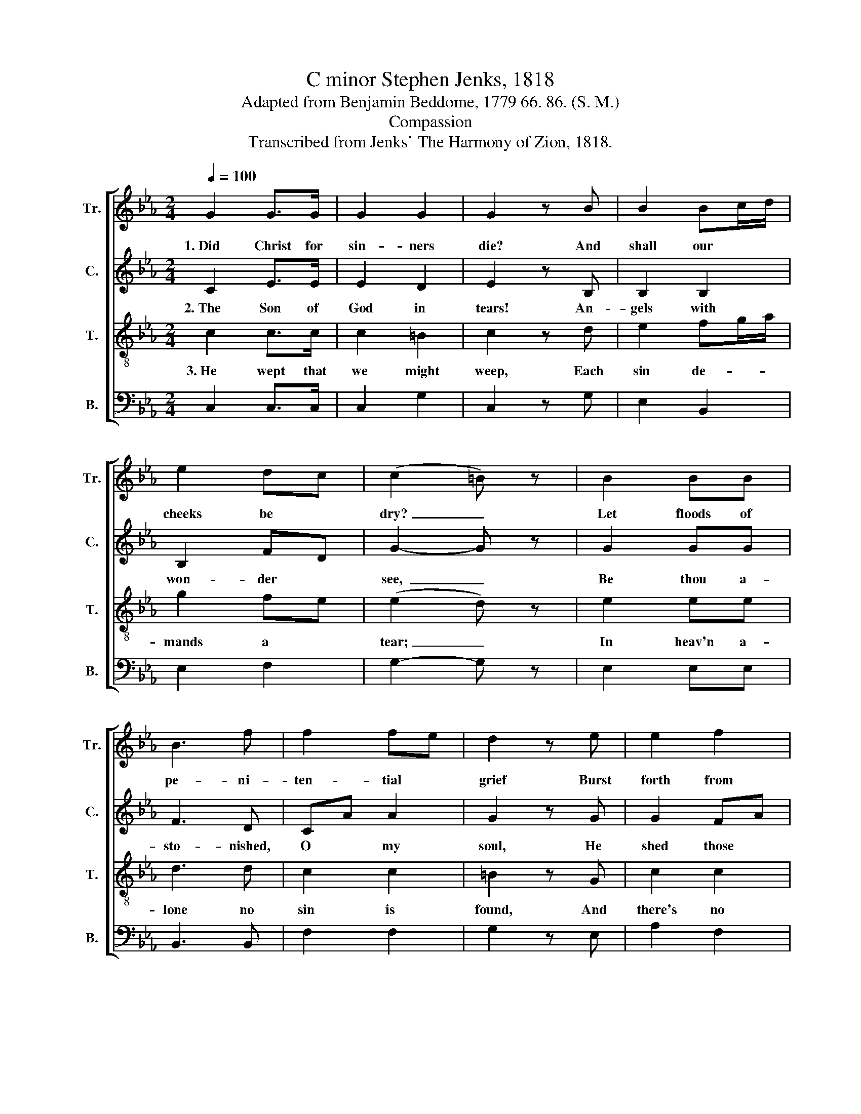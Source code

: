 X:1
T:C minor Stephen Jenks, 1818
T:Adapted from Benjamin Beddome, 1779 66. 86. (S. M.)
T:Compassion
T:Transcribed from Jenks' The Harmony of Zion, 1818.
%%score [ 1 2 3 4 ]
L:1/8
Q:1/4=100
M:2/4
K:Eb
V:1 treble nm="Tr." snm="Tr."
V:2 treble nm="C." snm="C."
V:3 treble-8 nm="T." snm="T."
V:4 bass nm="B." snm="B."
V:1
 G2 G>G | G2 G2 | G2 z B | B2 Bc/d/ | e2 dc | (c2 =B) z | B2 BB | B3 f | f2 fe | d2 z e | e2 f2 | %11
w: 1.~Did Christ for|sin- ners|die? And|shall our * *|cheeks be *|dry?~ _|Let floods of|pe- ni-|ten- tial *|grief Burst|forth from|
 e2 d2 | c4 |] %13
w: eve- ry|eye.|
V:2
 C2 E>E | E2 D2 | E2 z B, | B,2 B,2 | B,2 FD | G2- G z | G2 GG | F3 D | CA A2 | G2 z G | G2 FA | %11
w: 2.~The Son of|God in|tears! An-|gels with|won- der *|see,~ _|Be thou a-|sto- nished,|O * my|soul, He|shed those *|
 G2 G2 | G4 |] %13
w: tears for|thee.|
V:3
 c2 c>c | c2 =B2 | c2 z d | e2 fg/a/ | g2 fe | (e2 d) z | e2 ee | d3 d | c2 c2 | =B2 z G | c2 c2 | %11
w: 3.~He wept that|we might|weep, Each|sin de- * *|mands a *|tear;~ _|In heav'n a-|lone no|sin is|found, And|there's no|
 c2 =B2 | c4 |] %13
w: wee- ping|there.|
V:4
 C,2 C,>C, | C,2 G,2 | C,2 z G, | E,2 B,,2 | E,2 F,2 | G,2- G, z | E,2 E,E, | B,,3 B,, | F,2 F,2 | %9
 G,2 z E, | A,2 F,2 | G,2 G,,2 | C,4 |] %13

